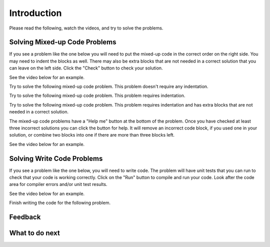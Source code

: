 Introduction
-----------------------------------------------------

Please read the following, watch the videos, and try to solve the problems.


Solving Mixed-up Code Problems
==================================

If you see a problem like the one below you will need to put the mixed-up
code in the correct order on the right side. You
may need to indent the blocks as well.  There may also be extra blocks that are not
needed in a correct solution that you can leave on the left side. Click the "Check" button
to check your solution.

See the video below for an example.

.. youtube:: Rf7oWHlo-e0
    :divid: iwgex1-parsons1-p3
    :optional:
    :width: 650
    :height: 415
    :align: center

Try to solve the following mixed-up code problem.  This problem doesn't require any indentation.

.. parsonsprob:: intro-simple-parsons-no-indent-p3
   :numbered: left
   :adaptive:
   :practice: T
   :order: 3, 1, 2, 0

   Drag the blocks from the left and put them in the correct order on the right. The text in each block
   defines the order.
   -----
   First block
   =====
   Second block
   =====
   Third block

Try to solve the following mixed-up code problem. This problem requires indentation.

.. parsonsprob:: intro-simple-parsons-indent-p3
   :numbered: left
   :adaptive:
   :practice: T
   :order: 3, 1, 2, 0

   Drag the blocks from the left and put them in the correct order on the right with the correct indentation.
   The text in each block defines the order and indentation.
   -----
   First block
   =====
   Second block
   =====
       Third block that needs to be indented

Try to solve the following mixed-up code problem. This problem requires indentation and has extra blocks that are not needed in a correct solution.

.. parsonsprob:: intro-simple-parsons-indent-with-dist-p3
   :numbered: left
   :adaptive:
   :practice: T
   :order: 3, 1, 2, 0

   Drag the blocks from the left and put them in the correct order on the right with the correct indentation.
   There is an extra block that is not needed in the correct solution.
   -----
   First block
   =====
   Second block
   =====
   Extra block that is not needed #paired: This block is not needed
   =====
       Third block that needs to be indented

The mixed-up code problems have a "Help me" button at the bottom of the
problem. Once you have checked at least three incorrect solutions you can
click the button for help.  It will remove an incorrect code block, if you used
one in your solution, or combine two blocks into one if there are more
than three blocks left.

See the video below for an example.

.. youtube:: QejZ7u642IU
    :divid: iwgex1-parsons2-p3
    :optional:
    :width: 650
    :height: 415
    :align: center

Solving Write Code Problems
==============================

If you see a problem like the one below, you will need to write code.  The problem
will have unit tests that you can run to check that your code is working
correctly.  Click on the "Run" button to compile and run your code.  Look after
the code area for compiler errors and/or unit test results.

See the video below for an example.

.. youtube:: w9hTOJ7iJpE
    :divid: p3-write-code-video-ex
    :optional:
    :width: 425
    :height: 344
    :align: center

Finish writing the code for the following problem.

.. activecode:: intro-sample-write-code-p3
    :practice: T
    :autograde: unittest

    Write a function called ``double(num)`` that takes a number ``num`` and
    returns the number times 2. For example, ``double(2)`` should return 4 and
    ``double(-1)`` should return -2.  Look below the code to check for any
    compiler errors or the results
    from the test cases.  Be sure to ``return`` the result.
    ~~~~
    def double(num):
        # write code here

    print(double(2))
    print(double(-1))

    ====
    from unittest.gui import TestCaseGui
    class myTests(TestCaseGui):

        def testOne(self):
            self.assertEqual(double(2),4,"double(2)")
            self.assertEqual(double(3),6,"double(3)")
            self.assertEqual(double(-1),-2,"double(-1)")
            self.assertEqual(double(0),0,"double(0)")
            self.assertEqual(double(11),22,"double(11)")

    myTests().main()

Feedback
==================================

.. shortanswer:: p3-intro-sa

   Please provide feedback here. Please share any comments, problems, or suggestions.


What to do next
============================

.. raw:: html

    <p>Click on the following link to go the practice problems: <a id="p3-practice"><font size="+2">Practice</font></a></p>

.. raw:: html

    <script type="text/javascript" >

      window.onload = function() {

        a = document.getElementById("p3-practice")

        // randomly pick one of two relative urls
        var v = Math.floor(Math.random() * 9) + 1;
        if (v % 2 == 0)
        {
              a.href = "p3-write.html"
        }
        else
        {
               a.href = "p3-parsons.html"
        }

        };
    </script>
